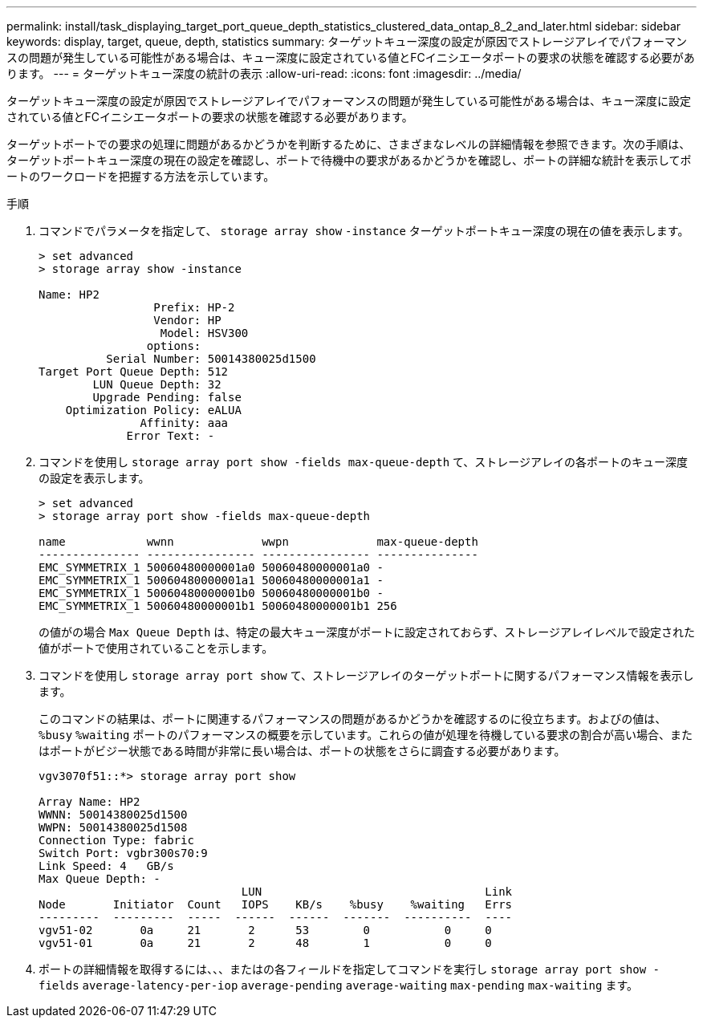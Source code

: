 ---
permalink: install/task_displaying_target_port_queue_depth_statistics_clustered_data_ontap_8_2_and_later.html 
sidebar: sidebar 
keywords: display, target, queue, depth, statistics 
summary: ターゲットキュー深度の設定が原因でストレージアレイでパフォーマンスの問題が発生している可能性がある場合は、キュー深度に設定されている値とFCイニシエータポートの要求の状態を確認する必要があります。 
---
= ターゲットキュー深度の統計の表示
:allow-uri-read: 
:icons: font
:imagesdir: ../media/


[role="lead"]
ターゲットキュー深度の設定が原因でストレージアレイでパフォーマンスの問題が発生している可能性がある場合は、キュー深度に設定されている値とFCイニシエータポートの要求の状態を確認する必要があります。

ターゲットポートでの要求の処理に問題があるかどうかを判断するために、さまざまなレベルの詳細情報を参照できます。次の手順は、ターゲットポートキュー深度の現在の設定を確認し、ポートで待機中の要求があるかどうかを確認し、ポートの詳細な統計を表示してポートのワークロードを把握する方法を示しています。

.手順
. コマンドでパラメータを指定して、 `storage array show` `-instance` ターゲットポートキュー深度の現在の値を表示します。
+
[listing]
----
> set advanced
> storage array show -instance

Name: HP2
                 Prefix: HP-2
                 Vendor: HP
                  Model: HSV300
                options:
          Serial Number: 50014380025d1500
Target Port Queue Depth: 512
        LUN Queue Depth: 32
        Upgrade Pending: false
    Optimization Policy: eALUA
               Affinity: aaa
             Error Text: -
----
. コマンドを使用し `storage array port show -fields max-queue-depth` て、ストレージアレイの各ポートのキュー深度の設定を表示します。
+
[listing]
----
> set advanced
> storage array port show -fields max-queue-depth

name            wwnn             wwpn             max-queue-depth
--------------- ---------------- ---------------- ---------------
EMC_SYMMETRIX_1 50060480000001a0 50060480000001a0 -
EMC_SYMMETRIX_1 50060480000001a1 50060480000001a1 -
EMC_SYMMETRIX_1 50060480000001b0 50060480000001b0 -
EMC_SYMMETRIX_1 50060480000001b1 50060480000001b1 256
----
+
の値がの場合 `Max Queue Depth` は、特定の最大キュー深度がポートに設定されておらず、ストレージアレイレベルで設定された値がポートで使用されていることを示します。

. コマンドを使用し `storage array port show` て、ストレージアレイのターゲットポートに関するパフォーマンス情報を表示します。
+
このコマンドの結果は、ポートに関連するパフォーマンスの問題があるかどうかを確認するのに役立ちます。およびの値は、 `%busy` `%waiting` ポートのパフォーマンスの概要を示しています。これらの値が処理を待機している要求の割合が高い場合、またはポートがビジー状態である時間が非常に長い場合は、ポートの状態をさらに調査する必要があります。

+
[listing]
----

vgv3070f51::*> storage array port show

Array Name: HP2
WWNN: 50014380025d1500
WWPN: 50014380025d1508
Connection Type: fabric
Switch Port: vgbr300s70:9
Link Speed: 4   GB/s
Max Queue Depth: -
                              LUN                                 Link
Node       Initiator  Count   IOPS    KB/s    %busy    %waiting   Errs
---------  ---------  -----  ------  ------  -------  ----------  ----
vgv51-02       0a     21       2      53        0           0     0
vgv51-01       0a     21       2      48        1           0     0
----
. ポートの詳細情報を取得するには、、、またはの各フィールドを指定してコマンドを実行し `storage array port show -fields` `average-latency-per-iop` `average-pending` `average-waiting` `max-pending` `max-waiting` ます。

